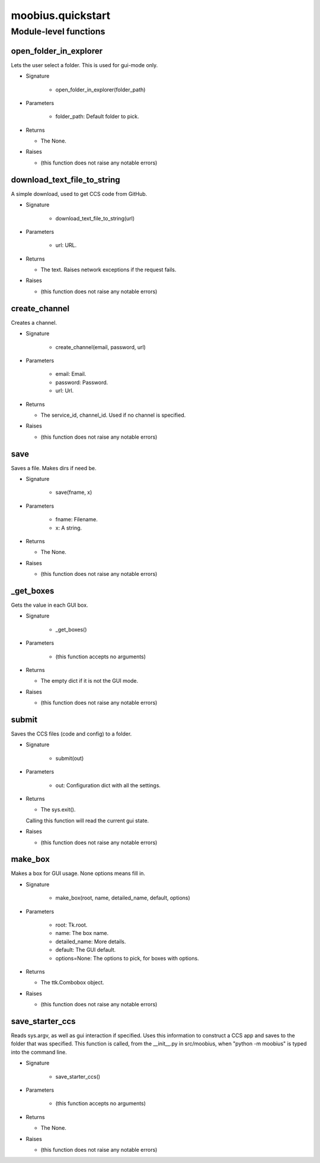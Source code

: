 .. _moobius_quickstart:

###################################################################################
moobius.quickstart
###################################################################################

******************************
Module-level functions
******************************

.. _moobius.quickstart.open_folder_in_explorer:

open_folder_in_explorer
---------------------------------------------------------------------------------------------------------------------

Lets the user select a folder. This is used for gui-mode only.

* Signature

    * open_folder_in_explorer(folder_path)

* Parameters

    * folder_path: Default folder to pick.

* Returns

  * The None.

* Raises

  * (this function does not raise any notable errors)

.. _moobius.quickstart.download_text_file_to_string:

download_text_file_to_string
---------------------------------------------------------------------------------------------------------------------

A simple download, used to get CCS code from GitHub.

* Signature

    * download_text_file_to_string(url)

* Parameters

    * url: URL.

* Returns

  * The text. Raises network exceptions if the request fails.

* Raises

  * (this function does not raise any notable errors)

.. _moobius.quickstart.create_channel:

create_channel
---------------------------------------------------------------------------------------------------------------------

Creates a channel.

* Signature

    * create_channel(email, password, url)

* Parameters

    * email: Email.
    
    * password: Password.
    
    * url: Url.

* Returns

  * The service_id, channel_id. Used if no channel is specified.

* Raises

  * (this function does not raise any notable errors)

.. _moobius.quickstart.save:

save
---------------------------------------------------------------------------------------------------------------------

Saves a file. Makes dirs if need be.

* Signature

    * save(fname, x)

* Parameters

    * fname: Filename.
    
    * x: A string.

* Returns

  * The None.

* Raises

  * (this function does not raise any notable errors)

.. _moobius.quickstart._get_boxes:

_get_boxes
---------------------------------------------------------------------------------------------------------------------

Gets the value in each GUI box.

* Signature

    * _get_boxes()

* Parameters

    * (this function accepts no arguments)

* Returns

  * The  empty dict if it is not the GUI mode.

* Raises

  * (this function does not raise any notable errors)

.. _moobius.quickstart.submit:

submit
---------------------------------------------------------------------------------------------------------------------

Saves the CCS files (code and config) to a folder.

* Signature

    * submit(out)

* Parameters

    * out: Configuration dict with all the settings.

* Returns

  * The sys.exit().
  Calling this function will read the current gui state.

* Raises

  * (this function does not raise any notable errors)

.. _moobius.quickstart.make_box:

make_box
---------------------------------------------------------------------------------------------------------------------

Makes a box for GUI usage. None options means fill in.

* Signature

    * make_box(root, name, detailed_name, default, options)

* Parameters

    * root: Tk.root.
    
    * name: The box name.
    
    * detailed_name: More details.
    
    * default: The GUI default.
    
    * options=None: The options to pick, for boxes with options.

* Returns

  * The ttk.Combobox object.

* Raises

  * (this function does not raise any notable errors)

.. _moobius.quickstart.save_starter_ccs:

save_starter_ccs
---------------------------------------------------------------------------------------------------------------------

Reads sys.argv, as well as gui interaction if specified.
Uses this information to construct a CCS app and saves to the folder that was specified.
This function is called, from the __init__.py in src/moobius, when "python -m moobius" is
typed into the command line.

* Signature

    * save_starter_ccs()

* Parameters

    * (this function accepts no arguments)

* Returns

  * The None.

* Raises

  * (this function does not raise any notable errors)


